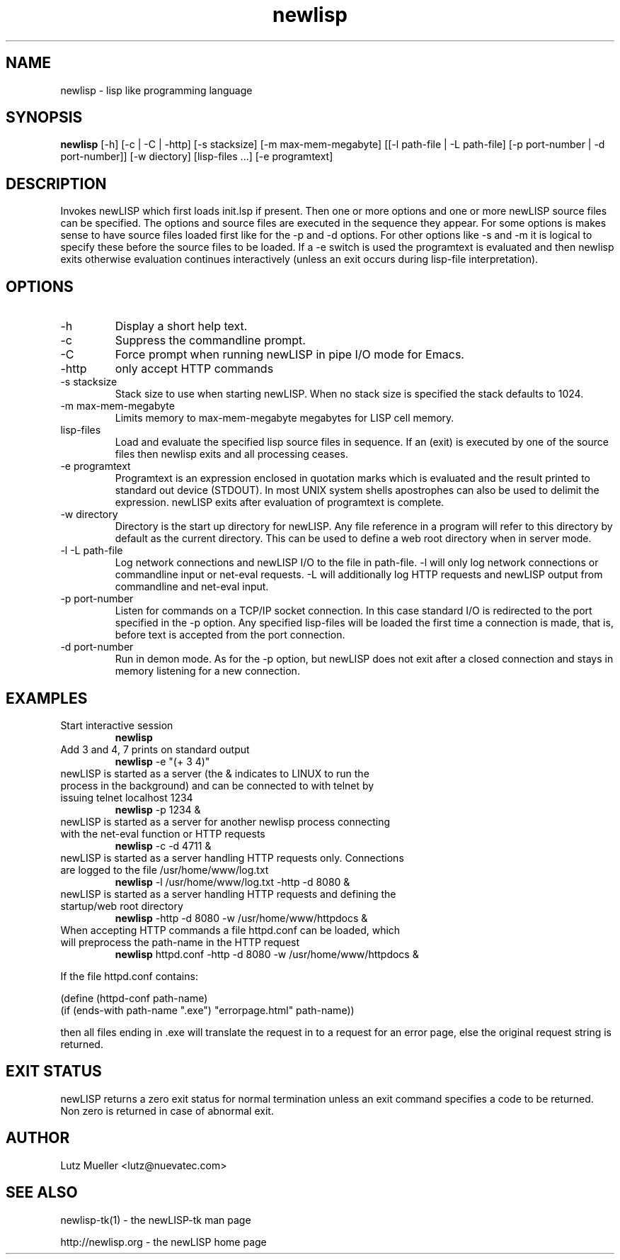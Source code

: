 .TH newlisp 1 "February 2007" "version 9.1" "Commandline Parameters"
.SH NAME
newlisp \- lisp like programming language
.SH SYNOPSIS
.B newlisp
[\-h] [\-c | \-C | \-http] [\-s stacksize] [\-m max\-mem\-megabyte] [[\-l path\-file | \-L path\-file] [\-p port\-number | \-d port\-number]] [-w diectory] [lisp-files ...] [\-e programtext]
.SH DESCRIPTION
Invokes newLISP which first loads init.lsp if present. Then one or more options and one or more newLISP source files can be specified. The options and source files are executed in the sequence they appear. For some options is makes sense to have source files loaded first like for the -p and -d options. For other options like -s and -m it is logical to specify these before the source files to be loaded. If a \-e switch is used the programtext is evaluated and then newlisp exits otherwise evaluation continues interactively (unless an exit occurs during lisp-file interpretation).
.SH OPTIONS
.TP
\-h
Display a short help text.
.TP
\-c
Suppress the commandline prompt.
.TP
\-C
Force prompt when running newLISP in pipe I/O mode for Emacs.
.TP
\-http
only accept HTTP commands
.TP
\-s stacksize
Stack size to use when starting newLISP. When no stack size is specified the stack defaults to 1024.
.TP
\-m max\-mem\-megabyte
Limits memory to max\-mem\-megabyte megabytes for LISP cell memory.
.TP
lisp-files
Load and evaluate the specified lisp source files in sequence. If an (exit) is executed by one of the source files then newlisp exits and all processing ceases.
.TP
\-e programtext
Programtext is an expression enclosed in quotation marks which is evaluated and the result printed to standard out device (STDOUT). In most UNIX system shells apostrophes can also be used to delimit the expression. newLISP exits after evaluation of programtext is complete.
.TP
\-w directory
Directory is the start up directory for newLISP. Any file reference in a program will refer to this directory by default as the current directory. This can be used to define a web root directory when in server mode.
.TP
\-l \-L path\-file
Log network connections and newLISP I/O to the file in path\-file. -l will only log network connections or commandline input or net-eval requests. -L will additionally log HTTP requests and newLISP output from commandline and net-eval input.
.TP
\-p port\-number
Listen for commands on a TCP/IP socket connection. In this case standard I/O is redirected to the port specified in the \-p option. Any specified lisp-files will be loaded the first time a connection is made, that is, before text is accepted from the port connection.
.TP
\-d port\-number
Run in demon mode. As for the -p option, but newLISP does not exit after a closed connection and stays in memory listening for a new connection.

.SH EXAMPLES
.TP
Start interactive session
.B newlisp
.PP
.TP
Add 3 and 4, 7 prints on standard output
.B newlisp
\-e "(+ 3 4)"
.PP
.TP
newLISP is started as a server (the & indicates to LINUX to run the process in the background) and can be connected to with telnet by issuing telnet localhost 1234
.B newlisp
\-p 1234 &
.PP
.TP
newLISP is started as a server for another newlisp process connecting with the net-eval function or HTTP requests
.B newlisp
\-c \-d 4711 &
.PP
.TP
newLISP is started as a server handling HTTP requests only. Connections are logged to the file /usr/home/www/log.txt
.B newlisp
\-l /usr/home/www/log.txt \-http \-d 8080 &
.PP
.TP
newLISP is started as a server handling HTTP requests and defining the startup/web root directory
.B newlisp
\-http \-d 8080 -w /usr/home/www/httpdocs &
.TP
When accepting HTTP commands a file httpd.conf can be loaded, which will preprocess the path-name in the HTTP request
.B newlisp
httpd.conf \-http \-d 8080 -w /usr/home/www/httpdocs &
.PP
If the file httpd.conf contains:

(define (httpd-conf path-name)
    (if (ends-with path-name ".exe") "errorpage.html" path-name))

then all files ending in .exe will translate the request in to a request for an error page, else the original request string is returned.
.PP
.SH EXIT STATUS
newLISP returns a zero exit status for normal termination unless an exit command specifies a code to be returned. Non zero is returned in case of abnormal exit.
.SH AUTHOR
Lutz Mueller <lutz@nuevatec.com>
.SH SEE ALSO
newlisp-tk(1) - the newLISP-tk man page

http://newlisp.org - the newLISP home page

